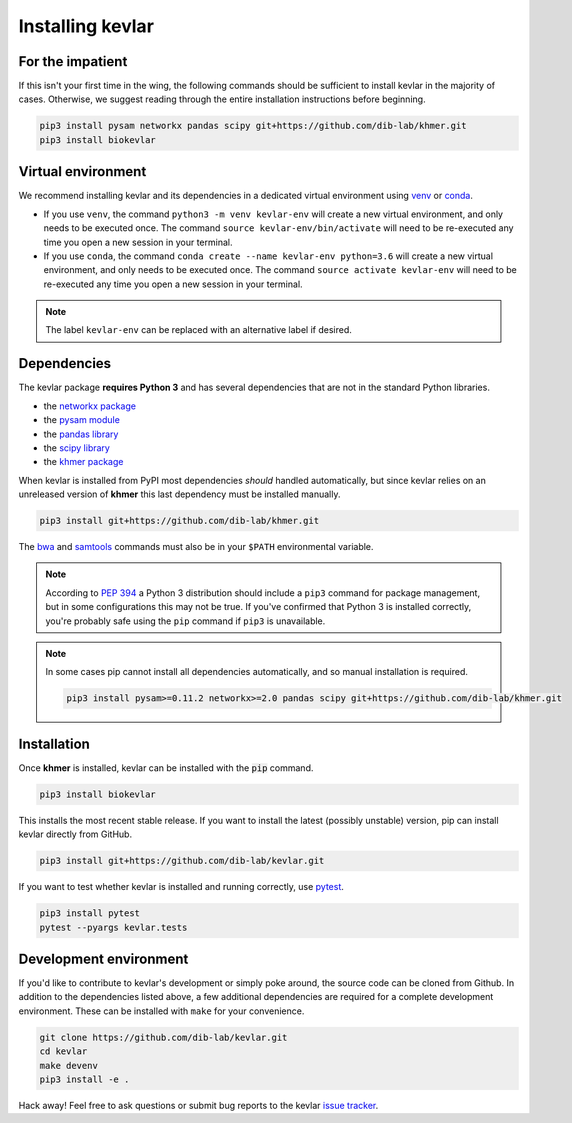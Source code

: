 Installing **kevlar**
=====================

For the impatient
-----------------

If this isn't your first time in the wing, the following commands should be sufficient to install kevlar in the majority of cases.
Otherwise, we suggest reading through the entire installation instructions before beginning.

.. code::

    pip3 install pysam networkx pandas scipy git+https://github.com/dib-lab/khmer.git
    pip3 install biokevlar

Virtual environment
-------------------

We recommend installing kevlar and its dependencies in a dedicated virtual environment using `venv <https://docs.python.org/3/library/venv.html>`_ or `conda <https://conda.io/docs/user-guide/tasks/manage-environments.html>`_.

- If you use ``venv``, the command ``python3 -m venv kevlar-env`` will create a new virtual environment, and only needs to be executed once.
  The command ``source kevlar-env/bin/activate`` will need to be re-executed any time you open a new session in your terminal.
- If you use ``conda``, the command ``conda create --name kevlar-env python=3.6`` will create a new virtual environment, and only needs to be executed once.
  The command ``source activate kevlar-env`` will need to be re-executed any time you open a new session in your terminal.

.. note:: The label ``kevlar-env`` can be replaced with an alternative label if desired.

Dependencies
------------

The kevlar package **requires Python 3** and has several dependencies that are not in the standard Python libraries.

- the `networkx package <https://networkx.github.io/>`_
- the `pysam module <http://pysam.readthedocs.io/>`_
- the `pandas library <http://pandas.pydata.org/>`_
- the `scipy library <https://www.scipy.org/>`_
- the `khmer package <http://khmer.readthedocs.io/>`_

When kevlar is installed from PyPI most dependencies *should* handled automatically, but since kevlar relies on an unreleased version of **khmer** this last dependency must be installed manually.

.. code::

    pip3 install git+https://github.com/dib-lab/khmer.git

The `bwa <https://github.com/lh3/bwa>`_ and `samtools <https://github.com/samtools/samtools>`_ commands must also be in your ``$PATH`` environmental variable.


.. note::

    According to `PEP 394 <https://www.python.org/dev/peps/pep-0394/>`_ a Python 3 distribution should include a ``pip3`` command for package management, but in some configurations this may not be true.
    If you've confirmed that Python 3 is installed correctly, you're probably safe using the ``pip`` command if ``pip3`` is unavailable.


.. note::

   In some cases pip cannot install all dependencies automatically, and so manual installation is required.

   .. code::

      pip3 install pysam>=0.11.2 networkx>=2.0 pandas scipy git+https://github.com/dib-lab/khmer.git

Installation
------------

Once **khmer** is installed, kevlar can be installed with the :code:`pip` command.

.. code::

    pip3 install biokevlar

This installs the most recent stable release.
If you want to install the latest (possibly unstable) version, pip can install kevlar directly from GitHub.

.. code::

    pip3 install git+https://github.com/dib-lab/kevlar.git

If you want to test whether kevlar is installed and running correctly, use `pytest <https://docs.pytest.org/>`_.

.. code::

    pip3 install pytest
    pytest --pyargs kevlar.tests

Development environment
-----------------------

If you'd like to contribute to kevlar's development or simply poke around, the source code can be cloned from Github.
In addition to the dependencies listed above, a few additional dependencies are required for a complete development environment.
These can be installed with ``make`` for your convenience.

.. code::

    git clone https://github.com/dib-lab/kevlar.git
    cd kevlar
    make devenv
    pip3 install -e .

Hack away!
Feel free to ask questions or submit bug reports to the kevlar `issue tracker <https://github.com/dib-lab/kevlar/issues>`_.
